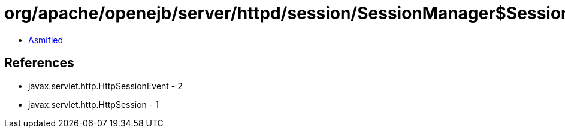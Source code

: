 = org/apache/openejb/server/httpd/session/SessionManager$SessionWrapper.class

 - link:SessionManager$SessionWrapper-asmified.java[Asmified]

== References

 - javax.servlet.http.HttpSessionEvent - 2
 - javax.servlet.http.HttpSession - 1
